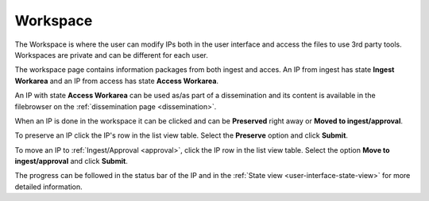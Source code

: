 .. _workspace:

*********
Workspace
*********

The Workspace is where the user can modify IPs both in the user
interface and access the files to use 3rd party tools.
Workspaces are private and can be different for each user.

The workspace page contains information packages from both ingest and acces.
An IP from ingest has state **Ingest Workarea** and an IP from access has state
**Access Workarea**.

An IP with state **Access Workarea** can be used as/as part of a dissemination
and its content is available in the filebrowser on the
:ref:`dissemination page <dissemination>`.

When an IP is done in the workspace it can be clicked and can be
**Preserved** right away or **Moved to ingest/approval**.

To preserve an IP click the IP's row in the list view table.
Select the **Preserve** option and click **Submit**.

.. image:: images/request_form_workspace_preserve.png

To move an IP to :ref:`Ingest/Approval <approval>`, click the IP row in the
list view table. Select the option **Move to ingest/approval** and click **Submit**.

.. image:: images/request_form_move_to_approval.png

The progress can be followed in the status bar of the IP and in the
:ref:`State view <user-interface-state-view>` for more detailed information.
